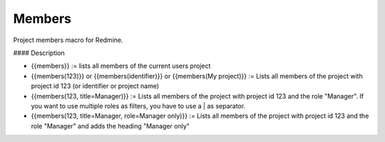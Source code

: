Members
-------

Project members macro for Redmine.

#### Description

* {{members}} := lists all members of the current users project
* {{members(123)}} or {{members(identifier)}} or {{members(My project)}} := Lists all members of the project with project id 123 (or identifier or project name)
* {{members(123, title=Manager)}} := Lists all members of the project with project id 123 and the role "Manager". If you want to use multiple roles as filters, you have to use a | as separator.
* {{members(123, title=Manager, role=Manager only)}} := Lists all members of the project with project id 123 and the role "Manager" and adds the heading "Manager only"
